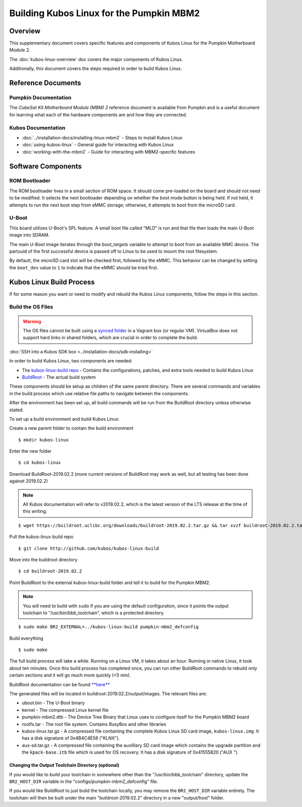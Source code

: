 Building Kubos Linux for the Pumpkin MBM2
=========================================

Overview
--------

This supplementary document covers specific features and components of Kubos Linux for the
Pumpkin Motherboard Module 2.

The :doc:`kubos-linux-overview` doc covers the major components of Kubos Linux.

Additionally, this document covers the steps required in order to build Kubos Linux.

Reference Documents
-------------------

Pumpkin Documentation
~~~~~~~~~~~~~~~~~~~~~

The :title:`CubeSat Kit Motherboard Module (MBM) 2` reference document
is available from Pumpkin and is a useful document for learning what
each of the hardware components are and how they are connected.

Kubos Documentation
~~~~~~~~~~~~~~~~~~~

-  :doc:`../installation-docs/installing-linux-mbm2` - Steps to install Kubos Linux
-  :doc:`using-kubos-linux` - General guide for interacting with Kubos Linux
-  :doc:`working-with-the-mbm2` - Guide for interacting with MBM2-specific features

Software Components
-------------------

ROM Bootloader
~~~~~~~~~~~~~~

The ROM bootloader lives in a small section of ROM space. It should come
pre-loaded on the board and should not need to be modified. It selects the
next bootloader depending on whether the boot mode button is being held.
If not held, it attempts to run the next boot step from eMMC storage;
otherwise, it attempts to boot from the microSD card.

U-Boot
~~~~~~
This board utilizes U-Boot's SPL feature. A small boot file called "MLO" is
run and that file then loads the main U-Boot image into SDRAM.

The main U-Boot image iterates through the `boot_targets` variable to attempt
to boot from an available MMC device. The partuuid of the first successful
device is passed off to Linux to be used to mount the root filesystem.

By default, the microSD card slot will be checked first, followed by the
eMMC. This behavior can be changed by setting the ``boot_dev`` value to
``1`` to indicate that the eMMC should be tried first.

Kubos Linux Build Process
-------------------------

If for some reason you want or need to modify and rebuild the Kubos Linux components, follow
the steps in this section.

.. _build-os-mbm2:

Build the OS Files
~~~~~~~~~~~~~~~~~~

.. warning::

    The OS files cannot be built using a `synced folder <https://www.vagrantup.com/docs/synced-folders/>`__ in a Vagrant box (or regular VM).
    VirtualBox does not support hard links in shared folders, which are crucial in order to complete
    the build.

:doc:`SSH into a Kubos SDK box <../installation-docs/sdk-installing>`

In order to build Kubos Linux, two components are needed:

- The `kubos-linux-build repo <https://github.com/kubos/kubos-linux-build>`__ - Contains the configurations, patches, and extra tools needed to build Kubos Linux
- `BuildRoot <https://buildroot.org/>`__ - The actual build system

These components should be setup as children of the same parent directory.
There are several commands and variables in the build process which use relative file paths to navigate between the components.

After the environment has been set up, all build commands will be run from the BuildRoot directory unless otherwise stated.

To set up a build environment and build Kubos Linux:

Create a new parent folder to contain the build environment

::

    $ mkdir kubos-linux

Enter the new folder

::

    $ cd kubos-linux

Download BuildRoot-2019.02.2 (more current versions of BuildRoot may work as well,
but all testing has been done against 2019.02.2)

.. note:: All Kubos documentation will refer to v2019.02.2, which is the latest version of the LTS release at the time of this writing.

::

    $ wget https://buildroot.uclibc.org/downloads/buildroot-2019.02.2.tar.gz && tar xvzf buildroot-2019.02.2.tar.gz && rm buildroot-2019.02.2.tar.gz

Pull the kubos-linux-build repo

::

    $ git clone http://github.com/kubos/kubos-linux-build

Move into the buildroot directory

::

    $ cd buildroot-2019.02.2

Point BuildRoot to the external kubos-linux-build folder and tell it to build
for the Pumpkin MBM2.

.. note::

    You will need to build with ``sudo`` if you are using the default 
    configuration, since it points the output toolchain to "/usr/bin/bbb_toolchain",
    which is a protected directory.

::

    $ sudo make BR2_EXTERNAL=../kubos-linux-build pumpkin-mbm2_defconfig

Build everything

::

    $ sudo make

The full build process will take a while. Running on a Linux VM, it takes about
an hour. Running in native Linux, it took about ten minutes. Once this build
process has completed once, you can run other BuildRoot commands to rebuild
only certain sections and it will go much more quickly (<5 min).

BuildRoot documentation can be found
`**here** <https://buildroot.org/docs.html>`__

The generated files will be located in buildroot-2019.02.2/output/images.
The relevant files are:

-  uboot.bin - The U-Boot binary
-  kernel - The compressed Linux kernel file
-  pumpkin-mbm2.dtb - The Device Tree Binary that Linux uses to configure itself
   for the Pumpkin MBM2 board
-  rootfs.tar - The root file system. Contains BusyBox and other libraries
-  kubos-linux.tar.gz - A compressed file containing the complete Kubos Linux SD card
   image, ``kubos-linux.img``. It has a disk signature of 0x4B4C4E58 ("KLNX").
-  aux-sd.tar.gz - A compressed file containing the auxilliary SD card image which
   contains the upgrade partition and the ``kpack-base.itb`` file which is used for
   OS recovery. It has a disk signature of 0x41555820 ("AUX ").

Changing the Output Toolchain Directory (optional)
^^^^^^^^^^^^^^^^^^^^^^^^^^^^^^^^^^^^^^^^^^^^^^^^^^

If you would like to build your toolchain in somewhere other than the
"/usr/bin/bbb_toolchain" directory, update the ``BR2_HOST_DIR`` variable in the
"configs/pumpkin-mbm2_defconfig" file.

If you would like BuildRoot to just build the toolchain locally, you may remove
the ``BR2_HOST_DIR`` variable entirely. The toolchain will then be built under the
main "buildroot-2019.02.2" directory in a new "output/host" folder.
